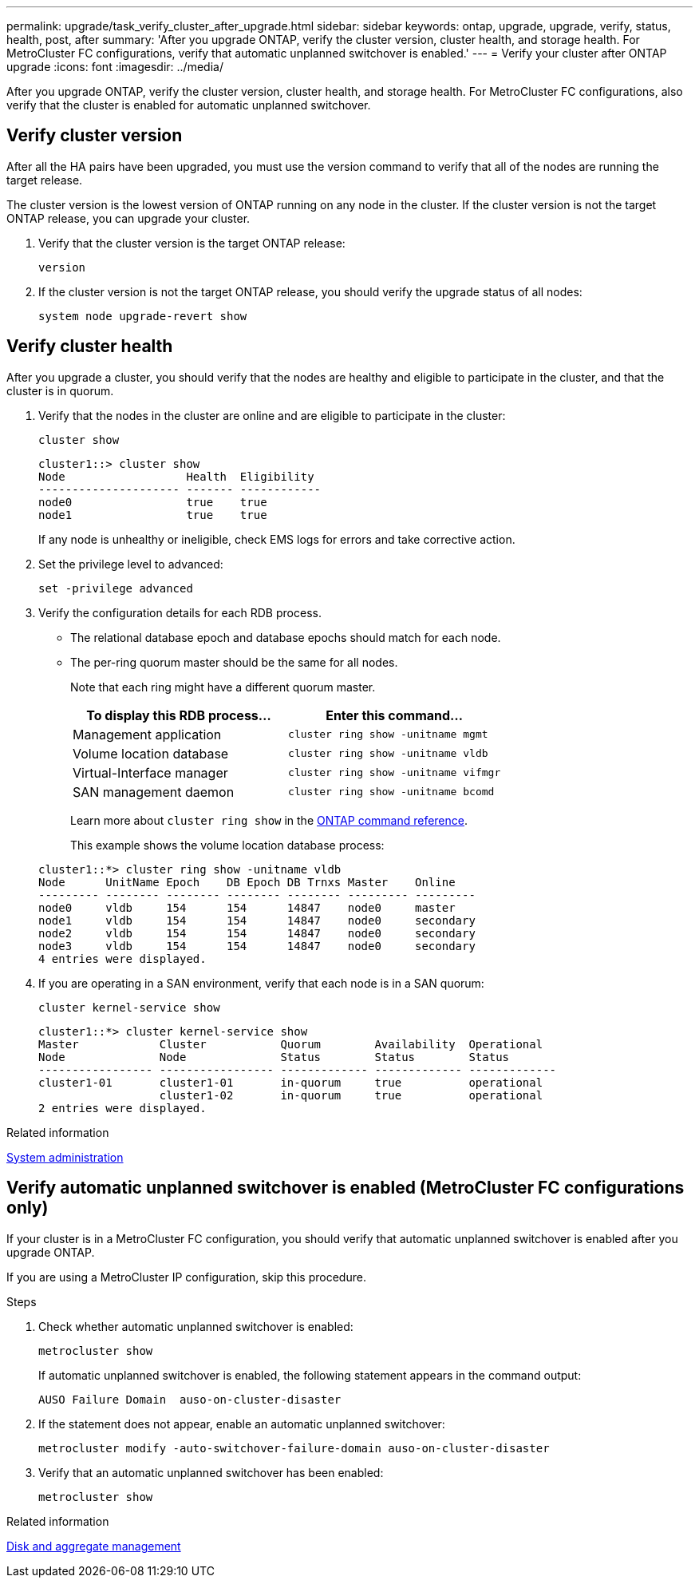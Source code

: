---
permalink: upgrade/task_verify_cluster_after_upgrade.html
sidebar: sidebar
keywords: ontap, upgrade, upgrade, verify, status, health, post, after
summary: 'After you upgrade ONTAP, verify the cluster version, cluster health, and storage health.  For MetroCluster FC configurations, verify that automatic unplanned switchover is enabled.'
---
= Verify your cluster after ONTAP upgrade
:icons: font
:imagesdir: ../media/

[.lead]
After you upgrade ONTAP, verify the cluster version, cluster health, and storage health.  For MetroCluster FC configurations, also verify that the cluster is enabled for automatic unplanned switchover.


== Verify cluster version

After all the HA pairs have been upgraded, you must use the version command to verify that all of the nodes are running the target release.

The cluster version is the lowest version of ONTAP running on any node in the cluster. If the cluster version is not the target ONTAP release, you can upgrade your cluster.

. Verify that the cluster version is the target ONTAP release:
+
[source,cli]
----
version
----

. If the cluster version is not the target ONTAP release, you should verify the upgrade status of all nodes:
+
[source,cli]
----
system node upgrade-revert show
----

== Verify cluster health

After you upgrade a cluster, you should verify that the nodes are healthy and eligible to participate in the cluster, and that the cluster is in quorum.

. Verify that the nodes in the cluster are online and are eligible to participate in the cluster:
+
[source,cli]
----
cluster show
----
+
----
cluster1::> cluster show
Node                  Health  Eligibility
--------------------- ------- ------------
node0                 true    true
node1                 true    true
----
+
If any node is unhealthy or ineligible, check EMS logs for errors and take corrective action.

. Set the privilege level to advanced:
+
[source,cli]
----
set -privilege advanced
----

. Verify the configuration details for each RDB process.
* The relational database epoch and database epochs should match for each node.
* The per-ring quorum master should be the same for all nodes.
+
Note that each ring might have a different quorum master.

+

|===

h| To display this RDB process... h| Enter this command...

a|
Management application
a|
`cluster ring show -unitname mgmt`
a|
Volume location database
a|
`cluster ring show -unitname vldb`
a|
Virtual-Interface manager
a|
`cluster ring show -unitname vifmgr`
a|
SAN management daemon
a|
`cluster ring show -unitname bcomd`
|===
+
Learn more about `cluster ring show` in the link:https://docs.netapp.com/us-en/ontap-cli/cluster-ring-show.html[ONTAP command reference^].

+
This example shows the volume location database process:

+
----
cluster1::*> cluster ring show -unitname vldb
Node      UnitName Epoch    DB Epoch DB Trnxs Master    Online
--------- -------- -------- -------- -------- --------- ---------
node0     vldb     154      154      14847    node0     master
node1     vldb     154      154      14847    node0     secondary
node2     vldb     154      154      14847    node0     secondary
node3     vldb     154      154      14847    node0     secondary
4 entries were displayed.
----

. If you are operating in a SAN environment, verify that each node is in a SAN quorum: 
+
[source,cli]
----
cluster kernel-service show
----
+
----
cluster1::*> cluster kernel-service show
Master            Cluster           Quorum        Availability  Operational
Node              Node              Status        Status        Status
----------------- ----------------- ------------- ------------- -------------
cluster1-01       cluster1-01       in-quorum     true          operational
                  cluster1-02       in-quorum     true          operational
2 entries were displayed.
----


.Related information

link:../system-admin/index.html[System administration]

== Verify automatic unplanned switchover is enabled (MetroCluster FC configurations only)

If your cluster is in a MetroCluster FC configuration, you should verify that automatic unplanned switchover is enabled after you upgrade ONTAP.

If you are using a MetroCluster IP configuration, skip this procedure.

.Steps

. Check whether automatic unplanned switchover is enabled:
+
[source,cli]
----
metrocluster show
----
+
If automatic unplanned switchover is enabled, the following statement appears in the command output:
+
----
AUSO Failure Domain  auso-on-cluster-disaster
----

. If the statement does not appear, enable an automatic unplanned switchover:
+
[source,cli]
----
metrocluster modify -auto-switchover-failure-domain auso-on-cluster-disaster
----

. Verify that an automatic unplanned switchover has been enabled:
+
[source,cli]
----
metrocluster show
----

// BURT 1387815, 21 FEB 2022


.Related information

link:../disks-aggregates/index.html[Disk and aggregate management]


// 2025 Apr 17, ONTAPDOC-2960
// 2023 Dec 13< ONTAPDOC 1275
// 2023 Aug 30, ONTAPDOC 1257
// 2023 Aug 30, ONTAPDOC-1287
// 2022-04-25, BURT 1454366
// BURT 1387815, 21 FEB 2022
// 2022-06-27, Jira KDA-1528
